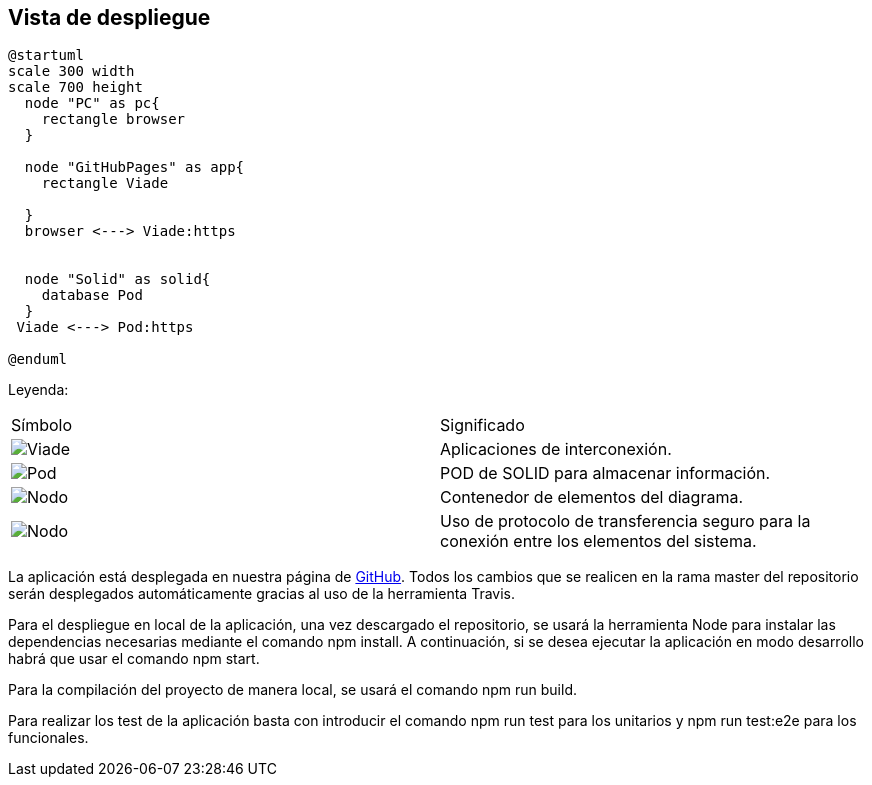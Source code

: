 [[section-deployment-view]]


== Vista de despliegue
[plantuml,Vista Despliegue,png]
----
@startuml
scale 300 width
scale 700 height
  node "PC" as pc{
    rectangle browser
  }
  
  node "GitHubPages" as app{
    rectangle Viade
    
  }
  browser <---> Viade:https
 
  
  node "Solid" as solid{
    database Pod
  }
 Viade <---> Pod:https

@enduml
----
  
Leyenda:
|===
| Símbolo|Significado
|image:leyenda_entidad.png["Viade",float="left",align="center", scaleheight=20px] | Aplicaciones de interconexión.
|image:leyenda_pod_small.png["Pod",float="left",align="center", scaleheight=20px]|POD de SOLID para almacenar información.
|image:leyenda_node_small.png["Nodo",float="left",align="center", scaleheight=20px]|Contenedor de elementos del diagrama.
|image:leyenda_flecha.png["Nodo",float="left",align="center", scaleheight=20px]|Uso de protocolo de transferencia seguro para la conexión entre los elementos del sistema.
|===


La aplicación está desplegada en nuestra página de https://arquisoft.github.io/viade_es1a/[GitHub]. Todos los cambios que se realicen en la rama master del repositorio serán desplegados automáticamente gracias al uso de la herramienta Travis.

Para el despliegue en local de la aplicación, una vez descargado el repositorio, se usará la herramienta Node para instalar las dependencias necesarias mediante el comando npm install. A continuación, si se desea ejecutar la aplicación en modo desarrollo habrá que usar el comando npm start.

Para la compilación del proyecto de manera local, se usará el comando npm run build.

Para realizar los test de la aplicación basta con introducir el comando npm run test para los unitarios y npm run test:e2e para los funcionales.

